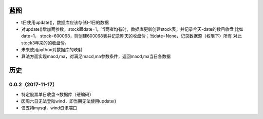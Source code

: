 蓝图
------------
* t日使用update()，数据库应该存储t-1日的数据
* 对update()增加两参数，stock跟date=1，当两者均有时，数据库更新创建stock表，并记录今天-date的数目收盘
  比如date=1， stock=600068，则创建600068表并记录昨天的收盘价；当date=None，记录数据源（权限下）所有
  对此stock3年来的的收盘价。
* 未来使用python对数据库的映射
* 算法方面实现macd,ma，对满足macd,ma参数条件，返回macd,ma当日各数据


历史
------------

0.0.2（2017-11-17）
++++++++++++++++++

* 特定股票单日收盘->数据库（硬编码）
* 因周六日无法登陆wind，即当期无法使用update()
* 仅支持mysql，wind资讯端口

